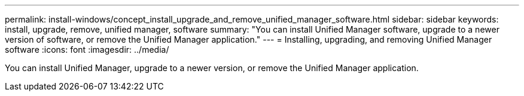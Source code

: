 ---
permalink: install-windows/concept_install_upgrade_and_remove_unified_manager_software.html
sidebar: sidebar
keywords: install, upgrade, remove, unified manager, software
summary: "You can install Unified Manager software, upgrade to a newer version of software, or remove the Unified Manager application."
---
= Installing, upgrading, and removing Unified Manager software
:icons: font
:imagesdir: ../media/

[.lead]
You can install Unified Manager, upgrade to a newer version, or remove the Unified Manager application.
